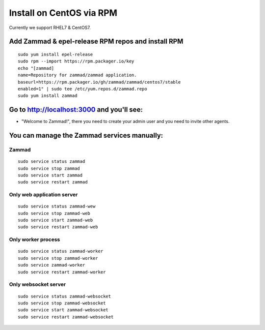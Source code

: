 Install on CentOS via RPM
*************************

Currently we support RHEL7 & CentOS7.


Add Zammad & epel-release RPM repos and install RPM
===================================================

::

 sudo yum install epel-release
 sudo rpm --import https://rpm.packager.io/key
 echo "[zammad]
 name=Repository for zammad/zammad application.
 baseurl=https://rpm.packager.io/gh/zammad/zammad/centos7/stable
 enabled=1" | sudo tee /etc/yum.repos.d/zammad.repo
 sudo yum install zammad


Go to http://localhost:3000 and you'll see:
===========================================

* "Welcome to Zammad!", there you need to create your admin user and you need to invite other agents.


You can manage the Zammad services manually:
===========================================

Zammad
------

::

 sudo service status zammad
 sudo service stop zammad
 sudo service start zammad
 sudo service restart zammad

Only web application server
---------------------------

::

 sudo service status zammad-wew
 sudo service stop zammad-web
 sudo service start zammad-web
 sudo service restart zammad-web

Only worker process
-------------------

::

 sudo service status zammad-worker
 sudo service stop zammad-worker
 sudo service zammad-worker
 sudo service restart zammad-worker

Only websocket server
---------------------

::

 sudo service status zammad-websocket
 sudo service stop zammad-websocket
 sudo service start zammad-websocket
 sudo service restart zammad-websocket


